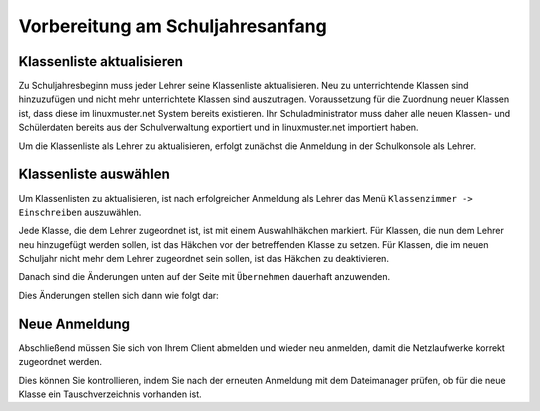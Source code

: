 .. _linuxmuster-preparation-newterm-label:

=================================
Vorbereitung am Schuljahresanfang
=================================

.. sectionauthor:: `@cweikl <https://ask.linuxmuster.net/u/cweikl>`_


Klassenliste aktualisieren
--------------------------

Zu Schuljahresbeginn muss jeder Lehrer seine Klassenliste aktualisieren. Neu zu unterrichtende Klassen sind hinzuzufügen und nicht mehr unterrichtete Klassen sind auszutragen. Voraussetzung für die Zuordnung neuer Klassen ist, dass diese im linuxmuster.net System bereits existieren. Ihr Schuladministrator muss daher alle neuen Klassen- und Schülerdaten bereits aus der Schulverwaltung exportiert und in linuxmuster.net importiert haben.

Um die Klassenliste als Lehrer zu aktualisieren, erfolgt zunächst die Anmeldung in der Schulkonsole als Lehrer.

.. image:: media/1-preparation-newterm-login-as-teacher.png
   :alt: Login as a tacher
   :align: center

Klassenliste auswählen
----------------------

Um Klassenlisten zu aktualisieren, ist nach erfolgreicher Anmeldung als Lehrer das Menü ``Klassenzimmer -> Einschreiben`` auszuwählen. 

.. image:: media/2-preparation-newterm-enrole.png
   :alt: choose enrole
   :align: center

Jede Klasse, die dem Lehrer zugeordnet ist, ist mit einem Auswahlhäkchen markiert. Für Klassen, die nun dem Lehrer 
neu hinzugefügt werden sollen, ist das Häkchen vor der betreffenden Klasse zu setzen. Für Klassen, die im neuen 
Schuljahr nicht mehr dem Lehrer zugeordnet sein sollen, ist das Häkchen zu deaktivieren.

.. image:: media/3-preparation-newterm-change-class-enrolement.png
   :alt: change class enrolement
   :align: center

Danach sind die Änderungen unten auf der Seite mit ``Übernehmen`` dauerhaft anzuwenden.

Dies Änderungen stellen sich dann wie folgt dar:

.. image:: media/4-preparation-newterm-class-enrolement-controlled.png
   :alt: control of new class enrolement
   :align: center

Neue Anmeldung
--------------

Abschließend müssen Sie sich von Ihrem Client abmelden und wieder neu anmelden, damit die Netzlaufwerke korrekt zugeordnet werden.

Dies können Sie kontrollieren, indem Sie nach der erneuten Anmeldung mit dem Dateimanager prüfen, ob für die neue Klasse ein Tauschverzeichnis vorhanden ist.
